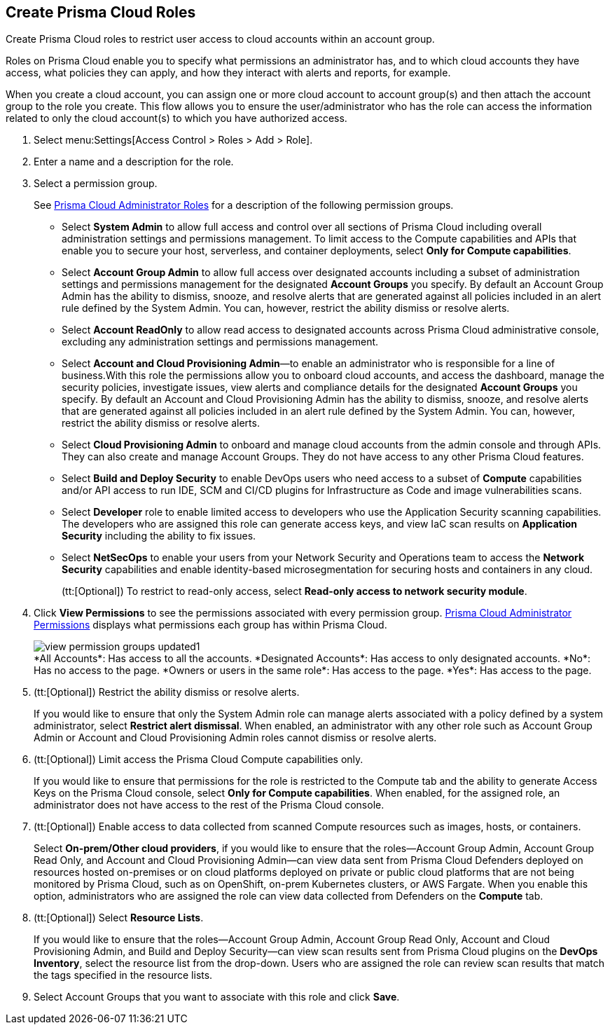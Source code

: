 :topic_type: task
[.task]
[#id6d0b3093-c30c-41c4-8757-2efbdf7970c8]
== Create Prisma Cloud Roles

Create Prisma Cloud roles to restrict user access to cloud accounts within an account group.

Roles on Prisma Cloud enable you to specify what permissions an administrator has, and to which cloud accounts they have access, what policies they can apply, and how they interact with alerts and reports, for example.

When you create a cloud account, you can assign one or more cloud account to account group(s) and then attach the account group to the role you create. This flow allows you to ensure the user/administrator who has the role can access the information related to only the cloud account(s) to which you have authorized access.

[.procedure]
. Select menu:Settings[Access Control > Roles > Add > Role].

. Enter a name and a description for the role.

. Select a permission group.
+
See xref:prisma-cloud-administrator-roles.adoc#id437b5c4a-3dfa-4c70-8fc7-b6d074f5dffc[Prisma Cloud Administrator Roles] for a description of the following permission groups.
+
* Select *System Admin* to allow full access and control over all sections of Prisma Cloud including overall administration settings and permissions management. To limit access to the Compute capabilities and APIs that enable you to secure your host, serverless, and container deployments, select *Only for Compute capabilities*.

* Select *Account Group Admin* to allow full access over designated accounts including a subset of administration settings and permissions management for the designated *Account Groups* you specify. By default an Account Group Admin has the ability to dismiss, snooze, and resolve alerts that are generated against all policies included in an alert rule defined by the System Admin. You can, however, restrict the ability dismiss or resolve alerts.

* Select *Account ReadOnly* to allow read access to designated accounts across Prisma Cloud administrative console, excluding any administration settings and permissions management.

* Select *Account and Cloud Provisioning Admin*—to enable an administrator who is responsible for a line of business.With this role the permissions allow you to onboard cloud accounts, and access the dashboard, manage the security policies, investigate issues, view alerts and compliance details for the designated *Account Groups* you specify. By default an Account and Cloud Provisioning Admin has the ability to dismiss, snooze, and resolve alerts that are generated against all policies included in an alert rule defined by the System Admin. You can, however, restrict the ability dismiss or resolve alerts.

* Select *Cloud Provisioning Admin* to onboard and manage cloud accounts from the admin console and through APIs. They can also create and manage Account Groups. They do not have access to any other Prisma Cloud features.

* Select *Build and Deploy Security* to enable DevOps users who need access to a subset of *Compute* capabilities and/or API access to run IDE, SCM and CI/CD plugins for Infrastructure as Code and image vulnerabilities scans.

* Select *Developer* role to enable limited access to developers who use the Application Security scanning capabilities. The developers who are assigned this role can generate access keys, and view IaC scan results on *Application Security* including the ability to fix issues.

* Select *NetSecOps* to enable your users from your Network Security and Operations team to access the *Network Security* capabilities and enable identity-based microsegmentation for securing hosts and containers in any cloud.
+
(tt:[Optional]) To restrict to read-only access, select *Read-only access to network security module*.

. Click *View Permissions* to see the permissions associated with every permission group. xref:prisma-cloud-admin-permissions.adoc#id6627ae5c-289c-4702-b2ec-b969eaf844b3[Prisma Cloud Administrator Permissions] displays what permissions each group has within Prisma Cloud.
+
image::view-permission-groups-updated1.png[scale=40]
+
++++
<draft-comment>*All Accounts*: Has access to all the accounts.

*Designated Accounts*: Has access to only designated accounts.

*No*: Has no access to the page.

*Owners or users in the same role*: Has access to the page.

*Yes*: Has access to the page.

</draft-comment>
++++

. (tt:[Optional]) Restrict the ability dismiss or resolve alerts.
+
If you would like to ensure that only the System Admin role can manage alerts associated with a policy defined by a system administrator, select *Restrict alert dismissal*. When enabled, an administrator with any other role such as Account Group Admin or Account and Cloud Provisioning Admin roles cannot dismiss or resolve alerts.

. (tt:[Optional]) Limit access the Prisma Cloud Compute capabilities only.
+
If you would like to ensure that permissions for the role is restricted to the Compute tab and the ability to generate Access Keys on the Prisma Cloud console, select *Only for Compute capabilities*. When enabled, for the assigned role, an administrator does not have access to the rest of the Prisma Cloud console.

. (tt:[Optional]) Enable access to data collected from scanned Compute resources such as images, hosts, or containers.
+
Select *On-prem/Other cloud providers*, if you would like to ensure that the roles—Account Group Admin, Account Group Read Only, and Account and Cloud Provisioning Admin—can view data sent from Prisma Cloud Defenders deployed on resources hosted on-premises or on cloud platforms deployed on private or public cloud platforms that are not being monitored by Prisma Cloud, such as on OpenShift, on-prem Kubernetes clusters, or AWS Fargate. When you enable this option, administrators who are assigned the role can view data collected from Defenders on the *Compute* tab.

. (tt:[Optional]) Select *Resource Lists*.
+
If you would like to ensure that the roles—Account Group Admin, Account Group Read Only, Account and Cloud Provisioning Admin, and Build and Deploy Security—can view scan results sent from Prisma Cloud plugins on the *DevOps Inventory*, select the resource list from the drop-down. Users who are assigned the role can review scan results that match the tags specified in the resource lists.

. Select Account Groups that you want to associate with this role and click *Save*.
